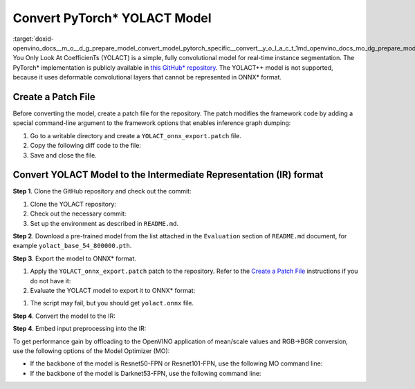 .. index:: pair: page; Convert PyTorch\* YOLACT Model
.. _doxid-openvino_docs__m_o__d_g_prepare_model_convert_model_pytorch_specific__convert__y_o_l_a_c_t:


Convert PyTorch\* YOLACT Model
==============================

:target:`doxid-openvino_docs__m_o__d_g_prepare_model_convert_model_pytorch_specific__convert__y_o_l_a_c_t_1md_openvino_docs_mo_dg_prepare_model_convert_model_pytorch_specific_convert_yolact` You Only Look At CoefficienTs (YOLACT) is a simple, fully convolutional model for real-time instance segmentation. The PyTorch\* implementation is publicly available in `this GitHub\* repository <https://github.com/dbolya/yolact>`__. The YOLACT++ model is not supported, because it uses deformable convolutional layers that cannot be represented in ONNX\* format.

.. _patch-file:

Create a Patch File
~~~~~~~~~~~~~~~~~~~

Before converting the model, create a patch file for the repository. The patch modifies the framework code by adding a special command-line argument to the framework options that enables inference graph dumping:

#. Go to a writable directory and create a ``YOLACT_onnx_export.patch`` file.

#. Copy the following diff code to the file:
   
   .. ref-code-block:: cpp
   
   	From 76deb67d4f09f29feda1a633358caa18335d9e9f Mon Sep 17 00:00:00 2001
   	From: "OpenVINO" <openvino@intel.com>
   	Date: Fri, 12 Mar 2021 00:27:35 +0300
   	Subject: [PATCH] Add export to ONNX
   	
   	---
   	 eval.py                |  5 ++++-
   	 utils/augmentations.py |  7 +++++--
   	 yolact.py              | 29 +++++++++++++++++++----------
   	 3 files changed, 28 insertions(+), 13 deletions(-)
   	
   	diff --git a/eval.py b/eval.py
   	index 547bc0a..bde0680 100644
   	--- a/eval.py
   	+++ b/eval.py
   	@@ -593,9 +593,12 @@ def badhash(x):
   	     return x
   	
   	 def evalimage(net:Yolact, path:str, save_path:str=None):
   	-    frame = torch.from_numpy(cv2.imread(path)).cuda().float()
   	+    frame = torch.from_numpy(cv2.imread(path)).float()
   	+    if torch.cuda.is_available():
   	+        frame = frame.cuda()
   	     batch = FastBaseTransform()(frame.unsqueeze(0))
   	     preds = net(batch)
   	+    torch.onnx.export(net, batch, "yolact.onnx", opset_version=11)
   	
   	     img_numpy = prep_display(preds, frame, None, None, undo_transform=False)
   	
   	diff --git a/utils/augmentations.py b/utils/augmentations.py
   	index cc7a73a..2420603 100644
   	--- a/utils/augmentations.py
   	+++ b/utils/augmentations.py
   	@@ -623,8 +623,11 @@ class FastBaseTransform(torch.nn.Module):
   	     def __init__(self):
   	         super().__init__()
   	
   	-        self.mean = torch.Tensor(MEANS).float().cuda()[None, :, None, None]
   	-        self.std  = torch.Tensor( STD ).float().cuda()[None, :, None, None]
   	+        self.mean = torch.Tensor(MEANS).float()[None, :, None, None]
   	+        self.std  = torch.Tensor( STD ).float()[None, :, None, None]
   	+        if torch.cuda.is_available():
   	+            self.mean.cuda()
   	+            self.std.cuda()
   	         self.transform = cfg.backbone.transform
   	
   	     def forward(self, img):
   	diff --git a/yolact.py b/yolact.py
   	index d83703b..f8c787c 100644
   	--- a/yolact.py
   	+++ b/yolact.py
   	@@ -17,19 +17,22 @@ import torch.backends.cudnn as cudnn
   	 from utils import timer
   	 from utils.functions import MovingAverage, make_net
   	
   	-# This is required for Pytorch 1.0.1 on Windows to initialize Cuda on some driver versions.
   	-# See the bug report here: https://github.com/pytorch/pytorch/issues/17108
   	-torch.cuda.current_device()
   	-
   	-# As of March 10, 2019, Pytorch DataParallel still doesn't support JIT Script Modules
   	-use_jit = torch.cuda.device_count() <= 1
   	-if not use_jit:
   	-    print('Multiple GPUs detected! Turning off JIT.')
   	+use_jit = False
   	
   	 ScriptModuleWrapper = torch.jit.ScriptModule if use_jit else nn.Module
   	 script_method_wrapper = torch.jit.script_method if use_jit else lambda fn, _rcn=None: fn
   	
   	
   	+def decode(loc, priors):
   	+    variances = [0.1, 0.2]
   	+    boxes = torch.cat((priors[:, :2] + loc[:, :, :2] \* variances[0] \* priors[:, 2:], priors[:, 2:] \* torch.exp(loc[:, :, 2:] \* variances[1])), 2)
   	+
   	+    boxes_result1 = boxes[:, :, :2] - boxes[:, :, 2:] / 2
   	+    boxes_result2 = boxes[:, :, 2:] + boxes_result1
   	+    boxes_result = torch.cat((boxes_result1, boxes_result2), 2)
   	+
   	+    return boxes_result
   	+
   	
   	 class Concat(nn.Module):
   	     def __init__(self, nets, extra_params):
   	@@ -476,7 +479,10 @@ class Yolact(nn.Module):
   	
   	     def load_weights(self, path):
   	         """ Loads weights from a compressed save file. """
   	-        state_dict = torch.load(path)
   	+        if torch.cuda.is_available():
   	+            state_dict = torch.load(path)
   	+        else:
   	+            state_dict = torch.load(path, map_location=torch.device('cpu'))
   	
   	         # For backward compatability, remove these (the new variable is called layers)
   	         for key in list(state_dict.keys()):
   	@@ -673,8 +679,11 @@ class Yolact(nn.Module):
   	                 else:
   	                     pred_outs['conf'] = F.softmax(pred_outs['conf'], -1)
   	
   	-            return self.detect(pred_outs, self)
   	+            pred_outs['boxes'] = decode(pred_outs['loc'], pred_outs['priors']) # decode output boxes
   	
   	+            pred_outs.pop('priors') # remove unused in postprocessing layers
   	+            pred_outs.pop('loc') # remove unused in postprocessing layers
   	+            return pred_outs
   	
   	
   	
   	--

#. Save and close the file.

Convert YOLACT Model to the Intermediate Representation (IR) format
~~~~~~~~~~~~~~~~~~~~~~~~~~~~~~~~~~~~~~~~~~~~~~~~~~~~~~~~~~~~~~~~~~~

**Step 1**. Clone the GitHub repository and check out the commit:

#. Clone the YOLACT repository:
   
   .. ref-code-block:: cpp
   
   	git clone https://github.com/dbolya/yolact

#. Check out the necessary commit:
   
   .. ref-code-block:: cpp
   
   	git checkout 57b8f2d95e62e2e649b382f516ab41f949b57239

#. Set up the environment as described in ``README.md``.

**Step 2**. Download a pre-trained model from the list attached in the ``Evaluation`` section of ``README.md`` document, for example ``yolact_base_54_800000.pth``.

**Step 3**. Export the model to ONNX\* format.

#. Apply the ``YOLACT_onnx_export.patch`` patch to the repository. Refer to the `Create a Patch File <#patch-file>`__ instructions if you do not have it:
   
   .. ref-code-block:: cpp
   
   	git apply /path/to/patch/YOLACT_onnx_export.patch

#. Evaluate the YOLACT model to export it to ONNX\* format:

.. ref-code-block:: cpp

	python3 eval.py \
	    --trained_model=/path/to/yolact_base_54_800000.pth \
	    --score_threshold=0.3 \
	    --top_k=10 \
	    --image=/path/to/image.jpg \
	    --cuda=False

#. The script may fail, but you should get ``yolact.onnx`` file.

**Step 4**. Convert the model to the IR:

.. ref-code-block:: cpp

	mo --input_model /path/to/yolact.onnx

**Step 4**. Embed input preprocessing into the IR:

To get performance gain by offloading to the OpenVINO application of mean/scale values and RGB->BGR conversion, use the following options of the Model Optimizer (MO):

* If the backbone of the model is Resnet50-FPN or Resnet101-FPN, use the following MO command line:
  
  .. ref-code-block:: cpp
  
  	mo \
  	    --input_model /path/to/yolact.onnx \
  	    --reverse_input_channels \
  	    --mean_values "[123.68, 116.78, 103.94]" \
  	    --scale_values "[58.40, 57.12, 57.38]"

* If the backbone of the model is Darknet53-FPN, use the following command line:
  
  .. ref-code-block:: cpp
  
  	mo \
  	    --input_model /path/to/yolact.onnx \
  	    --reverse_input_channels \
  	    --scale 255

